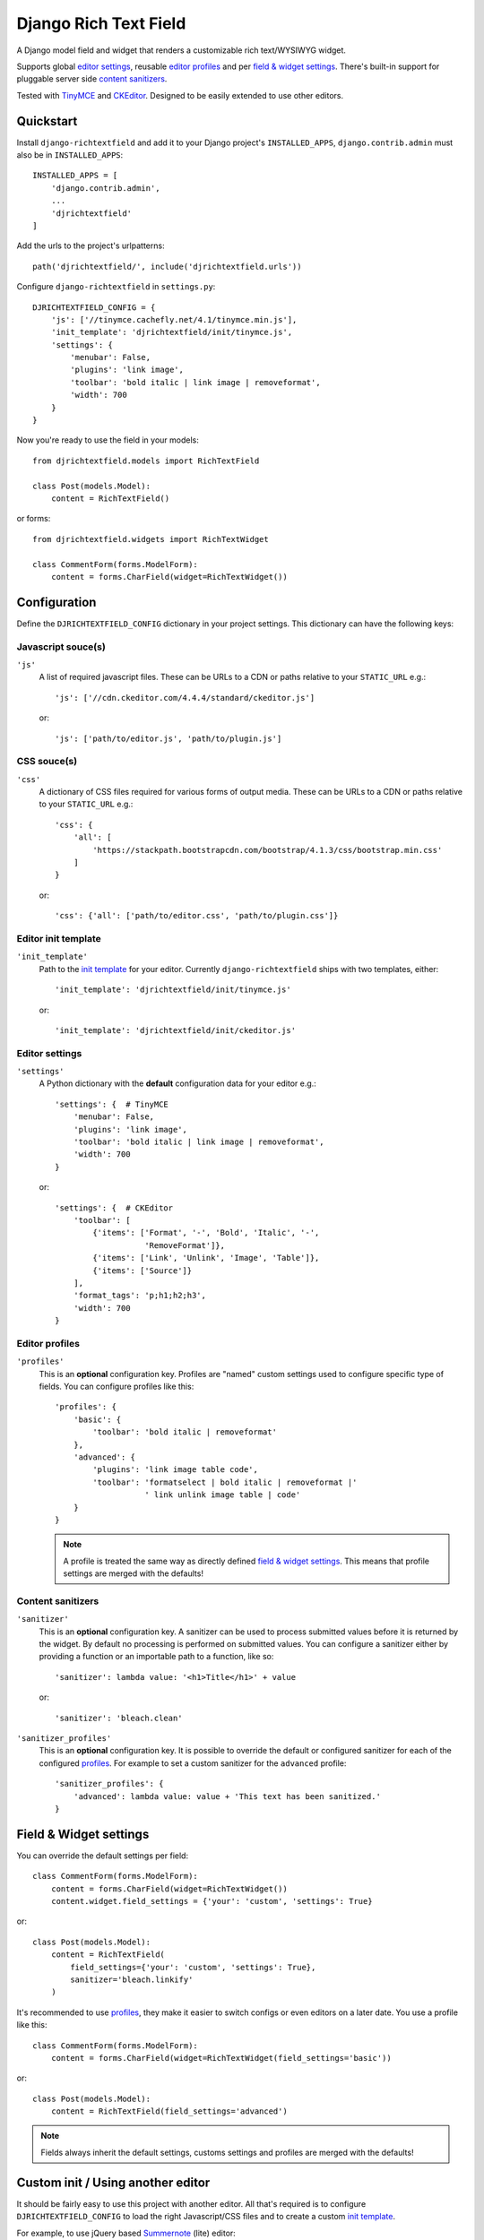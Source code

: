 ======================
Django Rich Text Field
======================

.. image:: https://badge.fury.io/py/django-richtextfield.svg
    :target: https://pypi.python.org/pypi/django-richtextfield/
    :alt: Latest Version

.. image:: https://travis-ci.org/jaap3/django-richtextfield.svg?branch=master
    :target: https://travis-ci.org/jaap3/django-richtextfield

.. image:: https://coveralls.io/repos/jaap3/django-richtextfield/badge.svg?branch=master
    :target: https://coveralls.io/r/jaap3/django-richtextfield?branch=master

A Django model field and widget that renders a customizable rich
text/WYSIWYG widget.

Supports global `editor settings`_, reusable `editor profiles`_
and per `field & widget settings`_. There's built-in support for
pluggable server side `content sanitizers`_.

Tested with TinyMCE_ and CKEditor_. Designed to be easily extended to
use other editors.


Quickstart
----------

Install ``django-richtextfield`` and add it to your Django
project's ``INSTALLED_APPS``, ``django.contrib.admin`` must also be in ``INSTALLED_APPS``::

    INSTALLED_APPS = [
        'django.contrib.admin',
        ...
        'djrichtextfield'
    ]

Add the urls to the project's urlpatterns::

    path('djrichtextfield/', include('djrichtextfield.urls'))

Configure ``django-richtextfield`` in ``settings.py``::

    DJRICHTEXTFIELD_CONFIG = {
        'js': ['//tinymce.cachefly.net/4.1/tinymce.min.js'],
        'init_template': 'djrichtextfield/init/tinymce.js',
        'settings': {
            'menubar': False,
            'plugins': 'link image',
            'toolbar': 'bold italic | link image | removeformat',
            'width': 700
        }
    }

Now you're ready to use the field in your models::

    from djrichtextfield.models import RichTextField

    class Post(models.Model):
        content = RichTextField()

or forms::

    from djrichtextfield.widgets import RichTextWidget

    class CommentForm(forms.ModelForm):
        content = forms.CharField(widget=RichTextWidget())


Configuration
-------------

Define the ``DJRICHTEXTFIELD_CONFIG`` dictionary in your project settings.
This dictionary can have the following keys:

.. _conf_js:

Javascript souce(s)
^^^^^^^^^^^^^^^^^^^

``'js'``
    A list of required javascript files. These can be URLs to a CDN or paths
    relative to your ``STATIC_URL`` e.g.::

      'js': ['//cdn.ckeditor.com/4.4.4/standard/ckeditor.js']

    or::

      'js': ['path/to/editor.js', 'path/to/plugin.js']

.. _conf_css:

CSS souce(s)
^^^^^^^^^^^^

``'css'``
    A dictionary of CSS files required for various forms of output media.
    These can be URLs to a CDN or paths relative to your ``STATIC_URL`` e.g.::

      'css': {
          'all': [
              'https://stackpath.bootstrapcdn.com/bootstrap/4.1.3/css/bootstrap.min.css'
          ]
      }

    or::

      'css': {'all': ['path/to/editor.css', 'path/to/plugin.css']}


.. _conf_init_template:

Editor init template
^^^^^^^^^^^^^^^^^^^^

``'init_template'``
    Path to the `init template`_ for your editor. Currently
    ``django-richtextfield`` ships with two templates, either::

        'init_template': 'djrichtextfield/init/tinymce.js'

    or::

        'init_template': 'djrichtextfield/init/ckeditor.js'

.. _conf_settings:

Editor settings
^^^^^^^^^^^^^^^

``'settings'``
    A Python dictionary with the **default** configuration data for your
    editor e.g.::

      'settings': {  # TinyMCE
          'menubar': False,
          'plugins': 'link image',
          'toolbar': 'bold italic | link image | removeformat',
          'width': 700
      }

    or::

      'settings': {  # CKEditor
          'toolbar': [
              {'items': ['Format', '-', 'Bold', 'Italic', '-',
                         'RemoveFormat']},
              {'items': ['Link', 'Unlink', 'Image', 'Table']},
              {'items': ['Source']}
          ],
          'format_tags': 'p;h1;h2;h3',
          'width': 700
      }

.. _conf_profiles:

Editor profiles
^^^^^^^^^^^^^^^

``'profiles'``
  This is an **optional** configuration key. Profiles are "named" custom
  settings used to configure specific type of fields. You can configure
  profiles like this::

    'profiles': {
        'basic': {
            'toolbar': 'bold italic | removeformat'
        },
        'advanced': {
            'plugins': 'link image table code',
            'toolbar': 'formatselect | bold italic | removeformat |'
                       ' link unlink image table | code'
        }
    }

  .. note:: A profile is treated the same way as directly defined
            `field & widget settings`_. This means that
            profile settings are merged with the defaults!

.. _conf_sanitizer:

Content sanitizers
^^^^^^^^^^^^^^^^^^

``'sanitizer'``
    This is an **optional** configuration key. A sanitizer can be used to
    process submitted values before it is returned by the widget. By default no
    processing is performed on submitted values. You can configure a sanitizer
    either by providing a function or an importable path to a function, like
    so::

      'sanitizer': lambda value: '<h1>Title</h1>' + value

    or::

      'sanitizer': 'bleach.clean'

.. _conf_sanitizer_profiles:

``'sanitizer_profiles'``
    This is an **optional** configuration key. It is possible to override
    the default or configured sanitizer for each of the configured `profiles`_.
    For example to set a custom sanitizer for the ``advanced`` profile::

      'sanitizer_profiles': {
          'advanced': lambda value: value + 'This text has been sanitized.'
      }


Field & Widget settings
-----------------------

You can override the default settings per field::

    class CommentForm(forms.ModelForm):
        content = forms.CharField(widget=RichTextWidget())
        content.widget.field_settings = {'your': 'custom', 'settings': True}

or::

    class Post(models.Model):
        content = RichTextField(
            field_settings={'your': 'custom', 'settings': True},
            sanitizer='bleach.linkify'
        )

It's recommended to use `profiles`_, they make it easier to switch configs
or even editors on a later date. You use a profile like this::

    class CommentForm(forms.ModelForm):
        content = forms.CharField(widget=RichTextWidget(field_settings='basic'))

or::

    class Post(models.Model):
        content = RichTextField(field_settings='advanced')

.. note:: Fields always inherit the default settings, customs settings and
          profiles are merged with the defaults!


Custom init / Using another editor
----------------------------------

It should be fairly easy to use this project with another editor.
All that's required is to configure ``DJRICHTEXTFIELD_CONFIG`` to load the
right Javascript/CSS files and to create a custom `init template`_.

For example, to use jQuery based Summernote_ (lite) editor::

    DJRICHTEXTFIELD_CONFIG = {
        'js': [
            '//cdnjs.cloudflare.com/ajax/libs/jquery/3.2.1/jquery.js',
            '//cdnjs.cloudflare.com/ajax/libs/summernote/0.8.9/summernote-lite.js',
        ],
        'css': {
            'all': [
                '//cdnjs.cloudflare.com/ajax/libs/summernote/0.8.9/summernote-lite.css',
            ]
        },
        'init_template': 'path/to/init/summernote.js',
        'settings': {
            'followingToolbar': False,
            'minHeight': 250,
            'width': 700,
            'toolbar': [
                ['style', ['bold', 'italic', 'clear']],
            ],
        }
    }

Init template
^^^^^^^^^^^^^

The init template is a Django template (so it should be in the template and
not in the static directory). It contains a tiny bit of Javascript that's
called to initialize each editor. For example, the init template for Summernote
would like this::

    $('#' + id).summernote(settings)

The init template has the following Javascript variables available from the
outer scope:

``$e``
  jQuery wrapped textarea to be replaced (using the jQuery version bundled
  with Django's admin)
``id``
  The ``id`` attribute of the textarea
``default_settings``
  ``DJRICHTEXTFIELD_CONFIG['settings']`` as a JS object
``custom_settings``
  The ``field_settings`` as a JS object
``settings``
    Merge of ``default_settings`` and ``custom_settings``


Handling uploads & other advanced features
------------------------------------------

``django-richtextfield`` built to be editor agnostic. This means that it's
up to you to handle file uploads, show content previews and support
other "advanced" features.


.. _Profiles: conf_profiles_
.. _TinyMCE: https://www.tinymce.com/
.. _CKEditor: https://ckeditor.com/
.. _Summernote: https://summernote.org/


History
-------

1.5.0 (2019-12-04)
^^^^^^^^^^^^^^^^^^

* Drop support for Python 2
* Drop support for Django < 2.2
* Add support for Django 3.0


1.4.0 (2019-01-31)
^^^^^^^^^^^^^^^^^^

* NOTE: This is the final release that supports Python 2!
* Add support for plugable server side content sanitizers


1.3.0 (2018-11-05)
^^^^^^^^^^^^^^^^^^

* Allow CSS files to be included by a ``RichTextWidget``


1.2.4 (2018-09-25)
^^^^^^^^^^^^^^^^^^

* Fix display issue in Django 2.1's admin interface


1.2.3 (2018-09-11)
^^^^^^^^^^^^^^^^^^

* Add support for Django 2.1


1.2.2 (2018-06-12)
^^^^^^^^^^^^^^^^^^

* Conditionally load the (un)minified version of jquery depending on ``DEBUG``
* Load jQuery before all other scripts


1.2.1 (2018-01-18)
^^^^^^^^^^^^^^^^^^

* Add ``['admin/js/vendor/jquery/jquery.min.js', 'admin/js/jquery.init.js']``
  to ``RichTextWidget.media.js``. This makes the widget usable outside of the
  admin (but still requires ``django.contrib.admin`` to be in ``INSTALLED_APPS``)
  and prevents javascript errors inside the admin in certain edge cases.


1.2 (2017-12-04)
^^^^^^^^^^^^^^^^

* Remove support for Django < 1.11
* Add support for Django 2.0


1.1 (2016-01-14)
^^^^^^^^^^^^^^^^

* Remove support for Django < 1.8
* Tested with Django 1.8 & Django 1.9

1.0.1 (2014-11-13)
^^^^^^^^^^^^^^^^^^

* Fix unicode error

1.0 (2014-09-30)
^^^^^^^^^^^^^^^^

* First release



